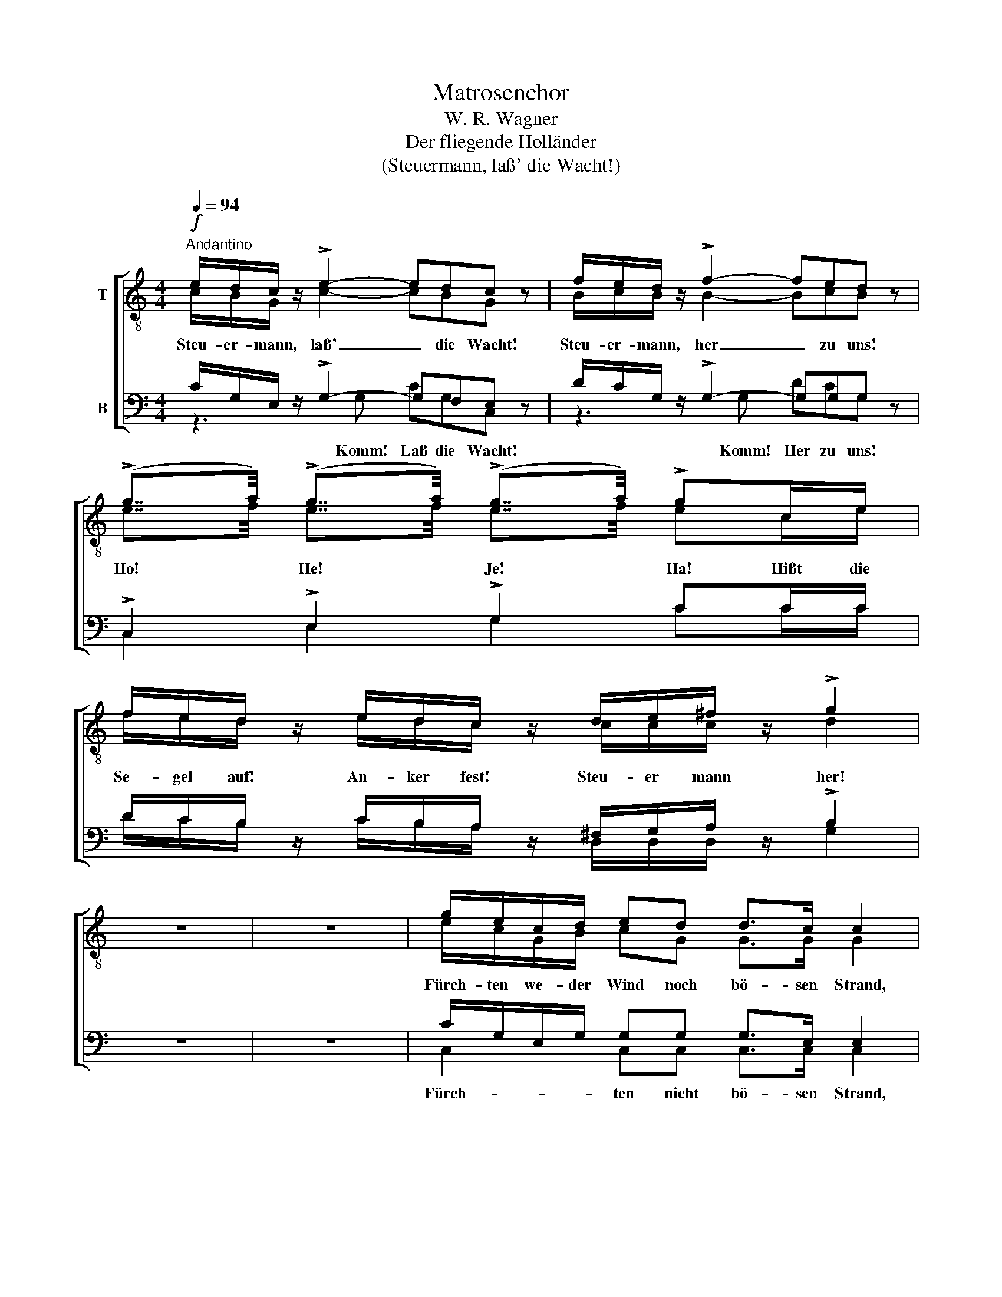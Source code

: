 X:1
T:Matrosenchor
T:W. R. Wagner
T:Der fliegende Holländer
T:(Steuermann, laß' die Wacht!)
%%score [ ( 1 2 ) ( 3 4 ) ]
L:1/16
Q:1/4=94
M:4/4
I:linebreak $
K:C
V:1 treble-8 nm="T"
V:2 treble-8 
V:3 bass nm="B"
V:4 bass 
V:1
!f!"^Andantino" edc z !>!e4- e2d2c2 z2 | fed z !>!f4- f2e2d2 z2 | %2
w: Steu- er- mann, laß' _ die Wacht!|Steu- er- mann, her _ zu uns!|
 (!>!g7/2a/) (!>!g7/2a/) (!>!g7/2a/) !>!g2ce |$ fed z edc z de^f z !>!g4 | z16 | z16 | %6
w: Ho! * He! * Je! * Ha! Hißt die|Se- gel auf! An- ker fest! Steu- er mann her!|||
 gecd e2d2 d2>c2 c4 |$ Gced d2c2 (Ba)g2 g4 | gecd e2d2{e} d2>c2 c4 |$ Aced c2 z A ^FDFA !>!d4 | %10
w: Fürch- ten we- der Wind noch bö- sen Strand,|wol- len heu- te mal recht lus- * tig sein!|Je- der hat sein Mä- del auf dem Land,|herr- li- chen Ta- bak und gu- ten Brann- te- wein!|
 G2GG !>!g4 _edc z !>!d4 |$ G2GG !>!g4 _edc z !>!d4 | _B2BB !>!_b4 gf_e z fed z | %13
w: Hus- sas- sa, he! Klipp' und Sturm draus,|Hol- lo- lo- he! la- chen wir aus!|Hus- sas- sa, he! Se- gel ein! An- ker fest!|
 _edc z d^cd z g8- |$ g8- g4 z4 | edc z !>!e4- e2d2c2 z2 | fed z !>!f4- f2e2d2 z2 | %17
w: Klipp' und Sturm la- chen wir aus!|_ _|Steu- er- mann, laß' _ die Wacht!|Steu- er- mann, her _ zu uns!|
 (!>!g7/2a/) (!>!g7/2a/) (!>!g7/2a/) !>!g4 |$ fed z !>!g4 !>!e2!>!d2!>!c2 z2 | %19
w: Ho! * He! * Je! * Ha!|Steu- er- mann, her! trink mit uns.|
 (!>!g7/2a/) (!>!g7/2a/) (!>!g7/2a/) !>!g4 | fed z !>!g4 edc z !>!g4 |$ fed z edc z fed z edc z | %22
w: Ho! * He! * Je! * Ha!|Klipp' und Sturm, he! sind vor- bei, he!|Hus- sa- he! Hal- lo- he! Hus- sa- he! Steu- er- mann!|
 (!>!g7/2a/) (!>!g7/2a/) (!>!g7/2a/) (!>!g7/2a/) | gece g2G2 c4 z4 |] %24
w: Ho! * He! * Je! * Ha! *|Her! * Komm und trink mit uns!|
V:2
 cBG x c4- c2B2G2 x2 | BcB x B4- B2c2B2 x2 | e7/2f/ e7/2f/ e7/2f/ e2ce |$ fed x edc x ccc x d4 | %4
 x16 | x16 | ecGB c2G2 G2>G2 G4 |$ EGcG G2G2 G2[df]2 [df]4 | ecGB c2G2 G2>G2 G4 |$ %9
 Aced c2 x A ^FDFA d4 | G2GG d4 _edc x d4 |$ G2GG d4 _edc x d4 | _B2BB f4 _eBB x dBB x | %13
 GGG x d^cd x g8- |$ g8- g4 x4 | cBG x c4- c2B2G2 x2 | BcB x B4- B2c2B2 x2 | %17
 e7/2f/ e7/2f/ e7/2f/ e4 |$ d^cd x d4 =c2B2G2 x2 | e7/2f/ e7/2f/ e7/2f/ e4 | def x d4 cBc x e4 |$ %21
 Bcd x cBc x Bcd x cBc x | e4 ^d4 e4 d4 | e2ce g2G2 c4 x4 |] %24
V:3
 CG,E, z !>!G,4- G,2F,2E,2 z2 | DCG, z !>!G,4- G,2G,2G,2 z2 | !>!C,4 !>!E,4 !>!G,4 C2CC |$ %3
w: |||
 DCB, z CB,A, z ^F,G,A, z !>!B,4 | z16 | z16 | CG,E,G, G,2G,2 G,2>E,2 E,4 |$ %7
w: ||||
 C,E,G,F, E,2E,2 G,2B,2 B,4 | CG,E,G, G,2G,2 G,2>E,2 E,4 |$ z4 z ECA, ^F,D,F,A, !>!D4 | %10
w: ||Ta- bak * * * * * *|
 G,2G,G, !>!B,4 _EDC z !>!D4 |$ G,2G,G, !>!B,4 _EDC z !>!D4 | _B,2B,B, !>!D4 B,B,G, z B,B,F, z | %13
w: |||
 CG,_E, z CCC z G,8- |$ G,8- G,4 z4 | CG,E, z !>!G,4- G,2F,2E,2 z2 | DCG, z !>!G,4- G,2G,2G,2 z2 | %17
w: ||||
 !>!C4 !>!B,4 !>!_B,4 !>!A,4 |$ DA,A, z !>!B,4 !>!C2!>!G,2!>!E,2 z2 | !>!C4 !>!B,4 !>!_B,4 !>!A,4 | %20
w: |||
 CCC z !>!B,4 CG,G, z !>!C4 |$ DCB, z CG,G, z DCB, z CG,G, z | !>!C4 !>!B,4 !>!C4 !>!B,4 | %23
w: |||
 C2C,E, G,2G,2 C4 z4 |] %24
w: |
V:4
 z6 G,2 C2G,2C,2 x2 | z6 G,2 D2C2G,2 x2 | C,4 E,4 G,4 C2CC |$ DCB, x CB,A, x D,D,D, x G,4 | x16 | %5
w: Komm! Laß die Wacht!|Komm! Her zu uns!||||
 x16 | C,4 C,2C,2 C,2>C,2 C,4 |$ C,4 C,2C,2 G,,2G,2 G,4 | C,4 C,2C,2 C,2>C,2 C,4 |$ %9
w: |Fürch- ten nicht bö- sen Strand,|woll'n mal recht lus- tig sein!|Mä- del ist auf dem Land|
 x6 x A, ^F,D,F,A, D4 | G,2G,G, G,4 _EDC x D4 |$ G,2G,G, G,4 _EDC x D4 | %12
w: und gu- ten Brann- te- wein!|||
 _B,2B,B, B,4 _E,E,E, x _B,,B,,B,, x | C,C,C, x _A,A,A, x G,8- |$ G,8- G,4 x4 | %15
w: |||
 z6 G,2 C2G,2C,2 x2 | z6 G,2 D2C2G,2 x2 | C4 B,4 _B,4 A,4 |$ DA,F, x G,4 C2G,2C,2 x2 | %19
w: Komm, lass' die Wacht!|Komm her zu uns!|||
 C4 B,4 _B,4 A,4 | _A,A,A, x G,4 CG,E, x G,4 |$ DCG, x CG,E, x DCG, x CG,E, x | G,8- G,8 | %23
w: |||Ho! *|
 G,2C,E, G,2G,2 C4 x4 |] %24
w: |


